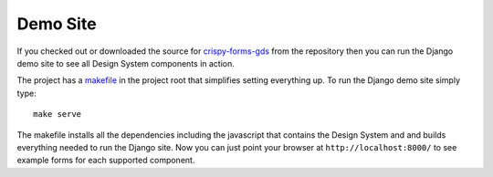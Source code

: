 .. _crispy-forms-gds: https://github.com/wildfish/crispy-forms-gds
.. _makefile: https://github.com/wildfish/crispy-forms-gds/blob/master/Makefile

=========
Demo Site
=========

If you checked out or downloaded the source for `crispy-forms-gds`_ from the
repository then you can run the Django demo site to see all Design System
components in action.

The project has a `makefile`_ in the project root that simplifies setting everything
up. To run the Django demo site simply type::

    make serve

The makefile installs all the dependencies including the javascript that contains the
Design System and and builds everything needed to run the Django site. Now you can
just point your browser at ``http://localhost:8000/`` to see example forms for each
supported component.
